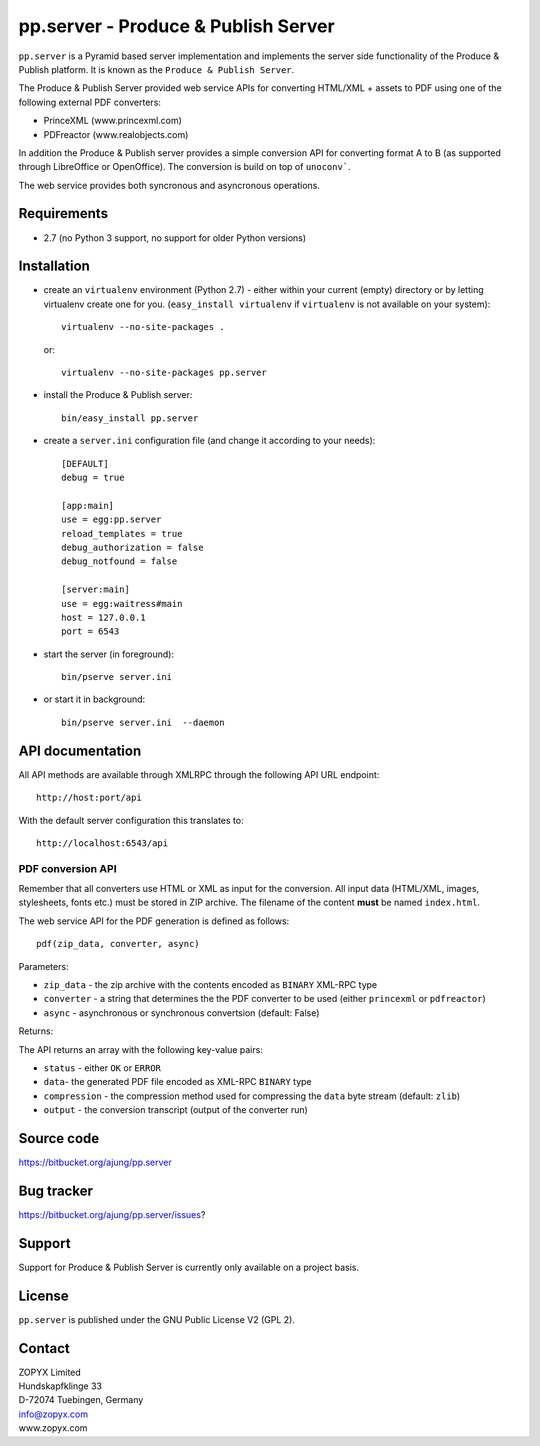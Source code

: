 pp.server - Produce & Publish Server
====================================

``pp.server`` is a Pyramid based server implementation and implements the
server side functionality of the Produce & Publish platform.  It is known as
the ``Produce & Publish Server``.

The Produce & Publish Server provided web service APIs for converting
HTML/XML + assets to PDF using one of the following external PDF converters:

- PrinceXML (www.princexml.com)
- PDFreactor (www.realobjects.com)

In addition the Produce & Publish server provides a simple conversion
API for converting format A to B (as supported through LibreOffice
or OpenOffice). The conversion is build on top of ``unoconv```.

The web service provides both syncronous and asyncronous operations.

Requirements
------------

* 2.7 (no Python 3 support, no support for older Python versions)

Installation
------------

- create an ``virtualenv`` environment (Python 2.7) - either within your
  current (empty) directory or by letting virtualenv create one for you.
  (``easy_install virtualenv`` if ``virtualenv`` is not available on your
  system)::

    virtualenv --no-site-packages .

  or:: 

    virtualenv --no-site-packages pp.server

- install the Produce & Publish server::

    bin/easy_install pp.server

- create a ``server.ini`` configuration file (and change it according to your needs)::

    [DEFAULT]
    debug = true

    [app:main]
    use = egg:pp.server
    reload_templates = true
    debug_authorization = false
    debug_notfound = false

    [server:main]
    use = egg:waitress#main
    host = 127.0.0.1
    port = 6543

- start the server (in foreground)::

    bin/pserve server.ini 

- or start it in background::

    bin/pserve server.ini  --daemon

API documentation
-----------------

All API methods are available through XMLRPC through the 
following API URL endpoint::

    http://host:port/api

With the default server configuration this translates to::

    http://localhost:6543/api

PDF conversion API
##################

Remember that all converters use HTML or XML as input
for the conversion. All input data (HTML/XML, images, stylesheets,
fonts etc.) must be stored in ZIP archive. The filename of
the content **must** be named ``index.html``.

The web service API for the PDF generation is defined as follows::

    pdf(zip_data, converter, async)

Parameters:

- ``zip_data`` - the zip archive with the contents encoded
  as ``BINARY`` XML-RPC type 

- ``converter`` - a string that determines the the PDF
  converter to be used (either ``princexml`` or ``pdfreactor``)

- ``async`` - asynchronous or synchronous convertsion (default: False) 


Returns:

The API returns an array with the following key-value pairs:

- ``status`` - either ``OK`` or ``ERROR``

- ``data``- the generated PDF file encoded as XML-RPC ``BINARY`` type

- ``compression`` - the compression method used for compressing the 
  ``data`` byte stream (default: ``zlib``)

- ``output`` - the conversion transcript (output of the converter run)


Source code
-----------

https://bitbucket.org/ajung/pp.server

Bug tracker
-----------

https://bitbucket.org/ajung/pp.server/issues?

Support
-------

Support for Produce & Publish Server is currently only available on a project
basis.

License
-------
``pp.server`` is published under the GNU Public License V2 (GPL 2).

Contact
-------

| ZOPYX Limited
| Hundskapfklinge 33
| D-72074 Tuebingen, Germany
| info@zopyx.com
| www.zopyx.com

